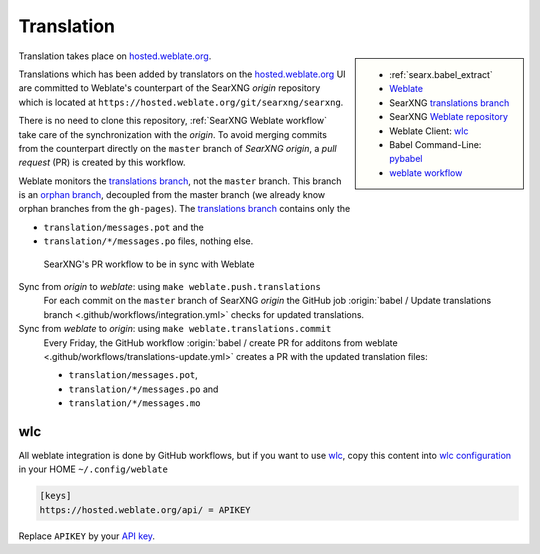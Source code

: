 .. _translation:

===========
Translation
===========

.. _hosted.weblate.org: https://hosted.weblate.org/projects/searxng/
.. _Weblate: https://docs.weblate.org
.. _translations branch: https://github.com/searxng/searxng/tree/translations
.. _orphan branch: https://git-scm.com/docs/git-checkout#Documentation/git-checkout.txt---orphanltnewbranchgt
.. _Weblate repository: https://hosted.weblate.org/projects/searxng/searxng/#repository
.. _wlc: https://docs.weblate.org/en/latest/wlc.html

.. |translated| image:: https://hosted.weblate.org/widgets/searxng/-/searxng/svg-badge.svg
   :target: https://hosted.weblate.org/projects/searxng/

.. sidebar:: |translated|

   - :ref:`searx.babel_extract`
   - Weblate_
   - SearXNG `translations branch`_
   - SearXNG `Weblate repository`_
   - Weblate Client: wlc_
   - Babel Command-Line: `pybabel <http://babel.pocoo.org/en/latest/cmdline.html>`_
   - `weblate workflow <https://docs.weblate.org/en/latest/workflows.html>`_

Translation takes place on hosted.weblate.org_.

Translations which has been added by translators on the hosted.weblate.org_ UI are
committed to Weblate's counterpart of the SearXNG *origin* repository which is
located at ``https://hosted.weblate.org/git/searxng/searxng``.

There is no need to clone this repository, :ref:`SearXNG Weblate workflow` take
care of the synchronization with the *origin*.  To avoid merging commits from
the counterpart directly on the ``master`` branch of *SearXNG origin*, a *pull
request* (PR) is created by this workflow.

Weblate monitors the `translations branch`_, not the ``master`` branch.  This
branch is an `orphan branch`_, decoupled from the master branch (we already know
orphan branches from the ``gh-pages``).  The `translations branch`_ contains
only the

- ``translation/messages.pot`` and the
- ``translation/*/messages.po`` files, nothing else.


.. _SearXNG Weblate workflow:

.. figure:: translation.svg

   SearXNG's PR workflow to be in sync with Weblate

Sync from *origin* to *weblate*: using ``make weblate.push.translations``
  For each commit on the ``master`` branch of SearXNG *origin* the GitHub job
  :origin:`babel / Update translations branch
  <.github/workflows/integration.yml>` checks for updated translations.

Sync from *weblate* to *origin*: using ``make weblate.translations.commit``
  Every Friday, the GitHub workflow :origin:`babel / create PR for additons from
  weblate <.github/workflows/translations-update.yml>` creates a PR with the
  updated translation files:

  - ``translation/messages.pot``,
  - ``translation/*/messages.po`` and
  - ``translation/*/messages.mo``

wlc
===

.. _wlc configuration: https://docs.weblate.org/en/latest/wlc.html#wlc-config
.. _API key: https://hosted.weblate.org/accounts/profile/#api

All weblate integration is done by GitHub workflows, but if you want to use wlc_,
copy this content into `wlc configuration`_ in your HOME ``~/.config/weblate``

.. code-block:: ini

  [keys]
  https://hosted.weblate.org/api/ = APIKEY

Replace ``APIKEY`` by your `API key`_.

